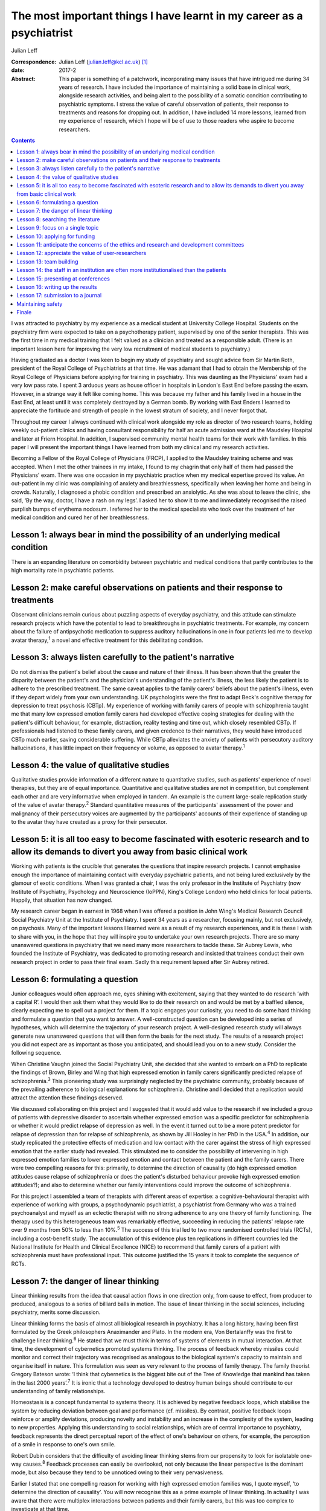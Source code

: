 ======================================================================
The most important things I have learnt in my career as a psychiatrist
======================================================================



Julian Leff

:Correspondence: Julian Leff (julian.leff@kcl.ac.uk)  [1]_

:date: 2017-2

:Abstract:
   This paper is something of a patchwork, incorporating many issues
   that have intrigued me during 34 years of research. I have included
   the importance of maintaining a solid base in clinical work,
   alongside research activities, and being alert to the possibility of
   a somatic condition contributing to psychiatric symptoms. I stress
   the value of careful observation of patients, their response to
   treatments and reasons for dropping out. In addition, I have included
   14 more lessons, learned from my experience of research, which I hope
   will be of use to those readers who aspire to become researchers.


.. contents::
   :depth: 3
..

I was attracted to psychiatry by my experience as a medical student at
University College Hospital. Students on the psychiatry firm were
expected to take on a psychotherapy patient, supervised by one of the
senior therapists. This was the first time in my medical training that I
felt valued as a clinician and treated as a responsible adult. (There is
an important lesson here for improving the very low recruitment of
medical students to psychiatry.)

Having graduated as a doctor I was keen to begin my study of psychiatry
and sought advice from Sir Martin Roth, president of the Royal College
of Psychiatrists at that time. He was adamant that I had to obtain the
Membership of the Royal College of Physicians before applying for
training in psychiatry. This was daunting as the Physicians' exam had a
very low pass rate. I spent 3 arduous years as house officer in
hospitals in London's East End before passing the exam. However, in a
strange way it felt like coming home. This was because my father and his
family lived in a house in the East End, at least until it was
completely destroyed by a German bomb. By working with East Enders I
learned to appreciate the fortitude and strength of people in the lowest
stratum of society, and I never forgot that.

Throughout my career I always continued with clinical work alongside my
role as director of two research teams, holding weekly out-patient
clinics and having consultant responsibility for half an acute admission
ward at the Maudsley Hospital and later at Friern Hospital. In addition,
I supervised community mental health teams for their work with families.
In this paper I will present the important things I have learned from
both my clinical and my research activities.

Becoming a Fellow of the Royal College of Physicians (FRCP), I applied
to the Maudsley training scheme and was accepted. When I met the other
trainees in my intake, I found to my chagrin that only half of them had
passed the Physicians' exam. There was one occasion in my psychiatric
practice when my medical expertise proved its value. An out-patient in
my clinic was complaining of anxiety and breathlessness, specifically
when leaving her home and being in crowds. Naturally, I diagnosed a
phobic condition and prescribed an anxiolytic. As she was about to leave
the clinic, she said, ‘By the way, doctor, I have a rash on my legs’. I
asked her to show it to me and immediately recognised the raised
purplish bumps of erythema nodosum. I referred her to the medical
specialists who took over the treatment of her medical condition and
cured her of her breathlessness.

.. _S1:

Lesson 1: always bear in mind the possibility of an underlying medical condition
================================================================================

There is an expanding literature on comorbidity between psychiatric and
medical conditions that partly contributes to the high mortality rate in
psychiatric patients.

.. _S2:

Lesson 2: make careful observations on patients and their response to treatments
================================================================================

Observant clinicians remain curious about puzzling aspects of everyday
psychiatry, and this attitude can stimulate research projects which have
the potential to lead to breakthroughs in psychiatric treatments. For
example, my concern about the failure of antipsychotic medication to
suppress auditory hallucinations in one in four patients led me to
develop avatar therapy,\ :sup:`1` a novel and effective treatment for
this debilitating condition.

.. _S3:

Lesson 3: always listen carefully to the patient's narrative
============================================================

Do not dismiss the patient's belief about the cause and nature of their
illness. It has been shown that the greater the disparity between the
patient's and the physician's understanding of the patient's illness,
the less likely the patient is to adhere to the prescribed treatment.
The same caveat applies to the family carers' beliefs about the
patient's illness, even if they depart widely from your own
understanding. UK psychologists were the first to adapt Beck's cognitive
therapy for depression to treat psychosis (CBTp). My experience of
working with family carers of people with schizophrenia taught me that
many low expressed emotion family carers had developed effective coping
strategies for dealing with the patient's difficult behaviour, for
example, distraction, reality testing and time out, which closely
resembled CBTp. If professionals had listened to these family carers,
and given credence to their narratives, they would have introduced CBTp
much earlier, saving considerable suffering. While CBTp alleviates the
anxiety of patients with persecutory auditory hallucinations, it has
little impact on their frequency or volume, as opposed to avatar
therapy.\ :sup:`1`

.. _S4:

Lesson 4: the value of qualitative studies
==========================================

Qualitative studies provide information of a different nature to
quantitative studies, such as patients' experience of novel therapies,
but they are of equal importance. Quantitative and qualitative studies
are not in competition, but complement each other and are very
informative when employed in tandem. An example is the current
large-scale replication study of the value of avatar therapy.\ :sup:`2`
Standard quantitative measures of the participants' assessment of the
power and malignancy of their persecutory voices are augmented by the
participants' accounts of their experience of standing up to the avatar
they have created as a proxy for their persecutor.

.. _S5:

Lesson 5: it is all too easy to become fascinated with esoteric research and to allow its demands to divert you away from basic clinical work
=============================================================================================================================================

Working with patients is the crucible that generates the questions that
inspire research projects. I cannot emphasise enough the importance of
maintaining contact with everyday psychiatric patients, and not being
lured exclusively by the glamour of exotic conditions. When I was
granted a chair, I was the only professor in the Institute of Psychiatry
(now Institute of Psychiatry, Psychology and Neuroscience (IoPPN),
King's College London) who held clinics for local patients. Happily,
that situation has now changed.

My research career began in earnest in 1968 when I was offered a
position in John Wing's Medical Research Council Social Psychiatry Unit
at the Institute of Psychiatry. I spent 34 years as a researcher,
focusing mainly, but not exclusively, on psychosis. Many of the
important lessons I learned were as a result of my research experiences,
and it is these I wish to share with you, in the hope that they will
inspire you to undertake your own research projects. There are so many
unanswered questions in psychiatry that we need many more researchers to
tackle these. Sir Aubrey Lewis, who founded the Institute of Psychiatry,
was dedicated to promoting research and insisted that trainees conduct
their own research project in order to pass their final exam. Sadly this
requirement lapsed after Sir Aubrey retired.

.. _S6:

Lesson 6: formulating a question
================================

Junior colleagues would often approach me, eyes shining with excitement,
saying that they wanted to do research ‘with a capital R’. I would then
ask them what they would like to do their research on and would be met
by a baffled silence, clearly expecting me to spell out a project for
them. If a topic engages your curiosity, you need to do some hard
thinking and formulate a question that you want to answer. A
well-constructed question can be developed into a series of hypotheses,
which will determine the trajectory of your research project. A
well-designed research study will always generate new unanswered
questions that will then form the basis for the next study. The results
of a research project you did not expect are as important as those you
anticipated, and should lead you on to a new study. Consider the
following sequence.

When Christine Vaughn joined the Social Psychiatry Unit, she decided
that she wanted to embark on a PhD to replicate the findings of Brown,
Birley and Wing that high expressed emotion in family carers
significantly predicted relapse of schizophrenia.\ :sup:`3` This
pioneering study was surprisingly neglected by the psychiatric
community, probably because of the prevailing adherence to biological
explanations for schizophrenia. Christine and I decided that a
replication would attract the attention these findings deserved.

We discussed collaborating on this project and I suggested that it would
add value to the research if we included a group of patients with
depressive disorder to ascertain whether expressed emotion was a
specific predictor for schizophrenia or whether it would predict relapse
of depression as well. In the event it turned out to be a more potent
predictor for relapse of depression than for relapse of schizophrenia,
as shown by Jill Hooley in her PhD in the USA.\ :sup:`4` In addition,
our study replicated the protective effects of medication and low
contact with the carer against the stress of high expressed emotion that
the earlier study had revealed. This stimulated me to consider the
possibility of intervening in high expressed emotion families to lower
expressed emotion and contact between the patient and the family carers.
There were two compelling reasons for this: primarily, to determine the
direction of causality (do high expressed emotion attitudes cause
relapse of schizophrenia or does the patient's disturbed behaviour
provoke high expressed emotion attitudes?); and also to determine
whether our family interventions could improve the outcome of
schizophrenia.

For this project I assembled a team of therapists with different areas
of expertise: a cognitive-behavioural therapist with experience of
working with groups, a psychodynamic psychiatrist, a psychiatrist from
Germany who was a trained psychoanalyst and myself as an eclectic
therapist with no strong adherence to any one theory of family
functioning. The therapy used by this heterogeneous team was remarkably
effective, succeeding in reducing the patients' relapse rate over 9
months from 50% to less than 10%.\ :sup:`5` The success of this trial
led to two more randomised controlled trials (RCTs), including a
cost-benefit study. The accumulation of this evidence plus ten
replications in different countries led the National Institute for
Health and Clinical Excellence (NICE) to recommend that family carers of
a patient with schizophrenia must have professional input. This outcome
justified the 15 years it took to complete the sequence of RCTs.

.. _S7:

Lesson 7: the danger of linear thinking
=======================================

Linear thinking results from the idea that causal action flows in one
direction only, from cause to effect, from producer to produced,
analogous to a series of billiard balls in motion. The issue of linear
thinking in the social sciences, including psychiatry, merits some
discussion.

Linear thinking forms the basis of almost all biological research in
psychiatry. It has a long history, having been first formulated by the
Greek philosophers Anaximander and Plato. In the modern era, Von
Bertalanffy was the first to challenge linear thinking.\ :sup:`6` He
stated that we must think in terms of systems of elements in mutual
interaction. At that time, the development of cybernetics promoted
systems thinking. The process of feedback whereby missiles could monitor
and correct their trajectory was recognised as analogous to the
biological system's capacity to maintain and organise itself in nature.
This formulation was seen as very relevant to the process of family
therapy. The family theorist Gregory Bateson wrote: ‘I think that
cybernetics is the biggest bite out of the Tree of Knowledge that
mankind has taken in the last 2000 years’.\ :sup:`7` It is ironic that a
technology developed to destroy human beings should contribute to our
understanding of family relationships.

Homeostasis is a concept fundamental to systems theory. It is achieved
by negative feedback loops, which stabilise the system by reducing
deviation between goal and performance (cf. missiles). By contrast,
positive feedback loops reinforce or amplify deviations, producing
novelty and instability and an increase in the complexity of the system,
leading to new properties. Applying this understanding to social
relationships, which are of central importance to psychiatry, feedback
represents the direct perceptual report of the effect of one's behaviour
on others, for example, the perception of a smile in response to one's
own smile.

Robert Dubin considers that the difficulty of avoiding linear thinking
stems from our propensity to look for isolatable one-way
causes.\ :sup:`8` Feedback processes can easily be overlooked, not only
because the linear perspective is the dominant mode, but also because
they tend to be unnoticed owing to their very pervasiveness.

Earlier I stated that one compelling reason for working with high
expressed emotion families was, I quote myself, ‘to determine the
direction of causality’. You will now recognise this as a prime example
of linear thinking. In actuality I was aware that there were multiplex
interactions between patients and their family carers, but this was too
complex to investigate at that time.

Now I will give you some practical advice on initiating research and
carrying it through to publication.

.. _S8:

Lesson 8: searching the literature
==================================

Electronic databases have made this much simpler and more efficient.
Decide on the criteria for your search, and be overinclusive rather than
underinclusive (obviously, irrelevant papers can be deleted without
needing to read them). Summarise what has been established. This
requires a critical attitude to research by others, however eminent they
may be. Weigh up the evidence and come to a conclusion. This may be that
the question you formulated has been adequately answered, in which case,
back to the drawing board!

.. _S9:

Lesson 9: focus on a single topic
=================================

Avoid being too ambitious. If your initial project produces useful
results, you can always extend it. Seek advice from experienced
colleagues. They can warn you about pitfalls in your chosen area of
research.

.. _S10:

Lesson 10: applying for funding
===============================

When applying for funding, choose the funding body carefully, paying
close attention to their mission statement. It is often worthwhile
beginning with a pilot study which can be mounted with minimal or no
costs. For instance, determining whether your catchment area will
provide sufficient patients for your study. This will show potential
funders that you are a serious contender.

.. _S11:

Lesson 11: anticipate the concerns of the ethics and research and development committees
========================================================================================

Gaining approval from these committees is now an obligatory hurdle to
surmount. There are a number of actions you can take to improve your
chances of being approved. Anticipate objections from committee members,
and be prepared to be able to counter them. In my recent trial of avatar
therapy, I anticipated that there would be anxiety in the committee
about patients' response to being faced with their persecutor in the
shape of the avatar. Therefore, with the aid of my IT specialist, we
constructed a bright red ‘stress button’ which the patient could press
in case of high anxiety or for any other reason. This switched off the
avatar image on the monitor, which was replaced by an image of a
tropical beach with *The Four Seasons* by Vivaldi playing in the
background. In the event, only 2 patients out of 18 pressed the stress
button, and both were able to continue with the session after
reassurance.

.. _S12:

Lesson 12: appreciate the value of user-researchers
===================================================

Involve service users in your study. They should certainly be asked to
read the instructions for potential participants, and to suggest changes
to the wording. Users can be recruited to play a more important role in
your study. The IoPPN has established a list of user-researchers. These
are users who have largely recovered from a psychiatric illness and are
willing and able to be trained in research procedures. For example, in
my avatar therapy trial, I employed a user-researcher who had heard
voices himself 8 years previously and was now completely well. I trained
him in the assessment tools and he achieved high interrater reliability
with me, enabling him to undertake the role of an independent assessor,
for which of course he was paid. The employment of users will be greatly
appreciated by the ethical committee. If you do appoint a
user-researcher, they must be included as an author.

.. _S13:

Lesson 13: team building
========================

If you are ambitious and wish to undertake a major study you will need a
team, preferably multidisciplinary in nature. Diversity of professional
expertise is an asset, as we experienced in our development of working
with families. Consult a statistician early on in designing the study.
Statisticians are understandably grumpy if they are asked at the last
minute to conduct the data analysis without having given any prior
input. Develop a cohesive group and deal with rivalry. The media often
depict research as a gentlemanly pursuit of the truth. That is a
fallacy. There are glittering prizes to be won through research, and the
world of research is as competitive and cut-throat as multinational
capitalism.

Be fair to junior members of the team. Encourage and support them and
give them experience in presenting and appropriate representation in
publications. In mid-career I left the Maudsley to take charge of a
dysfunctional research group working in a traditional psychiatric
hospital. It had been managed by two absentee directors and was in a
state of anarchy, with one member of staff suing the directors. The
aggrieved staff member left and I had to dismiss another member of
staff. I knew my intervention would be resented so introduced a Friday
lunch-time picnic in the extensive grounds of the old psychiatric
hospital, followed by a game of croquet on the lawn next to the former
medical superintendent's villa. I reasoned that being able to knock my
balls around would diffuse aggression, and so it did.

There were two reasons for my leaving the Maudsley to work in Friern, a
typical 19th-century asylum. One was to emerge from the shadow cast by
John Wing, the director of the Medical Research Council Social
Psychiatry Unit. Although John left me to pursue my own research
interests, he was nearing retirement and I knew that to stand a chance
of taking over the directorship of the Unit, I would have to prove that
I was capable of mounting important research independently from him. The
other reason was the split in the profession of psychiatry between the
academics and psychiatrists working in provincial hospitals; the latter
felt overburdened by their workload and disregarded by the academics,
whom they saw as existing in a ‘cloud 9’ environment, protected from the
realities of jobbing psychiatry. Given that in that era the great
majority of psychiatrists were working in antiquated buildings, with
insufficient support from psychologists, occupational therapists and
other ancillary staff, I felt that I needed to experience the reality of
life in an asylum.

It felt to me like another world. The Italianate Gothic frontage was
forbidding, as was the original plaque designating the building as the
West Sussex Pauper Lunatic Asylum. The entrance corridor was a third of
a mile long. At that time it was the longest hospital corridor in
Europe. It had windows throughout its length, but they were so low I
could only see through them by stooping uncomfortably. At the end of the
corridor was a faint glimmer of light from the world outside. Despite
the gloom that descended on me, in time I began to appreciate the good
qualities of Friern. It was set in extensive grounds, which included a
football field and a 9-hole golf course, on which I never saw anyone
playing. There was a chapel and a synagogue, and a factory outlet where
low-cost clothes were available. Although the main gate was always open,
very few patients ventured out into the street. Patients wandered around
the grounds unhindered and sexual liaisons were undoubtedly formed, as
one of the long-stay patients in my care regularly developed gonorrhoea.
I began to appreciate how easy it would be to become accustomed to the
environment of the asylum and to forget the existence of the outside
world.

.. _S14:

Lesson 14: the staff in an institution are often more institutionalised than the patients
=========================================================================================

Not long after I moved to Friern Hospital the Regional Health Authority
decided to close Friern and Claybury hospitals in accord with the
government policy of that time. I realised that this was a unique
opportunity to evaluate this policy. I succeeded in obtaining funding
from the Regional Health Authority, later supplemented by funding from
the Department of Health. This enabled me to form a group of researchers
under the title of TAPS: The Team for the Assessment of Psychiatric
Services. Friern Hospital had been opened in 1851 with 1000 beds. The
number of patients grew exponentially, reaching 2500 in the 1940s. The
discharges of many patients between 1940 and the beginning of the TAPS
programme had reduced the number of long-stay patients to 800.

The first step in the TAPS project was to conduct a comprehensive
assessment of the symptoms and the problem behaviours of all the
remaining patients in the two hospitals who did not have dementia.
Complete data on all 700 patients were collected by the team, a mammoth
undertaking. A 5-year follow-up was conducted on this group of patients,
of whom only a tiny number were lost to the study, thanks to the efforts
of the excellent administrative assistant who made regular checks on the
patients' locations in the community. Meanwhile, an extraneous
researcher, not a TAPS member, carried out a survey of all the nursing
staff looking after the remaining patients, asking them to estimate the
number of patients who could be resettled in the community. The total
percentage estimated by the nursing staff was one-third. If this was
accurate, the possibility of closing the two hospitals within the
10-year limit set by the managers was negligible. However, the TAPS team
had already begun asking individual patients for their preferences when
the hospitals closed: one-third wanted to leave the hospital and live in
the community, one-third opted to stay in the hospital and one-third
were uncertain. In the event, all the patients considered suitable to
live in the sheltered homes in the community by the resettlement teams
adapted well to life in the outside world, and when asked where they
would prefer to live a year later, 84% wanted to stay where they
were.\ :sup:`9`

Friern hospital did close on time 10 years after the decanting began.The
Claybury closure was delayed because the consultants there went on
strike against the closure decision, but the strike collapsed after 6
months and the closure went ahead. So psychiatrists can be as
institutionalised as nursing staff.

.. _S15:

Lesson 15: presenting at conferences
====================================

Always try out your presentations with a sympathetic audience and take
note of their criticisms and comments. The golden rule for slides is
‘never put more on a slide than you can get on a T-shirt’. I am often
amazed at seeing experienced researchers cramming a slide with illegible
lists of data and *P*-values and then saying to the audience, ‘You
probably won't be able to read this but what it shows is … ’ – if it
can't be read, don't show it!

.. _S16:

Lesson 16: writing up the results
=================================

Avoid the pall of conventional scientific writing. Break through the
conventional anonymity of the passive voice. Humanise your writing to
make it attractive to the reader. Keep the language simple and avoid too
many technical terms. Always spell out abbreviations the first time they
appear in a paper, including the abstract. Pay special attention to the
clarity and layout of tables and figures – ensure that they are
essential for the understanding of your results. Editors dislike large
numbers of tables and figures since they occupy space that could be used
to publish another paper. Avoid duplicating results in the text as well
as in tabular form.

.. _S17:

Lesson 17: submission to a journal
==================================

Choose the journal carefully, surveying past issues for the types of
papers published. Always read instructions to authors with great care
and observe them, particularly the word limit – if you exceed this, your
paper will bounce back rapidly. Find out the proportion of submissions
accepted, if possible. Always treat the reviewers' comments seriously
and couch your responses respectfully, even if you think the reviewers
are idiots. Don't give up at the first rejection, but look for
alternative journals. There are so many journals being published now
that there is considerable overlap in their remit. If you are
inexperienced, do not be too ambitious in choosing a journal with a high
impact factor. I sent my recent paper on avatar therapy serially to
*Nature, New Scientist* and *Archives of General Psychiatry*, all of
which rejected it without sending it for review. So much for hubris! It
was eventually published in the *British Journal of Psychiatry*. I was
mollified when following a press conference the paper went global.

.. _S18:

Maintaining safety
==================

I am interpolating this issue, not to raise your anxieties, but to
convey the important advice I received from a senior colleague early in
my clinical career. What he said was ‘never let the patient get between
you and the exit door of your clinic’. A colleague and friend of mine at
the Maudsley Hospital was unaware of this advice and preceded the
patient into his clinic; the patient then stabbed him in the back with a
pair of scissors. Fortunately, the wound was superficial.

.. _S19:

Finale
======

Do not be put off by the hard work and inevitable disappointments. They
are more than compensated for by the intellectual excitement generated
by research and the knowledge that you are improving the lives of your
patients.

.. [1]
   **Julian Leff** is an Honorary Professor at University College London
   and the University of Cape Town, and Emeritus Professor at the
   Institute of Psychiatry, King's College London.
